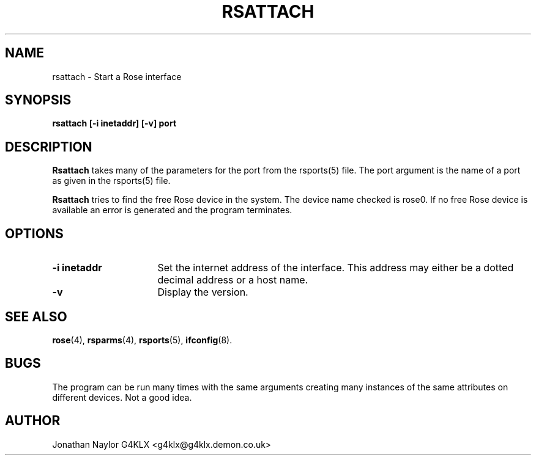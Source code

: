 .TH RSATTACH 8 "27 August 1996" Linux "Linux System Managers Manual"
.SH NAME
rsattach \- Start a Rose interface
.SH SYNOPSIS
.B rsattach [-i inetaddr] [-v] port
.SH DESCRIPTION
.LP
.B Rsattach
takes many of the parameters for the port from the rsports(5) file. The port
argument is the name of a port as given in the rsports(5) file.
.LP
.B Rsattach
tries to find the free Rose device in the system. The device name checked is
rose0. If no free Rose device is available an error is generated and the
program terminates.
.SH OPTIONS
.TP 16
.BI "\-i inetaddr"
Set the internet address of the interface. This address may either be a
dotted decimal address or a host name.
.TP 16
.BI \-v
Display the version.
.SH "SEE ALSO"
.BR rose (4),
.BR rsparms (4),
.BR rsports (5),
.BR ifconfig (8).
.SH BUGS
The program can be run many times with the same arguments creating many
instances of the same attributes on different devices. Not a good idea.
.SH AUTHOR
Jonathan Naylor G4KLX <g4klx@g4klx.demon.co.uk>
